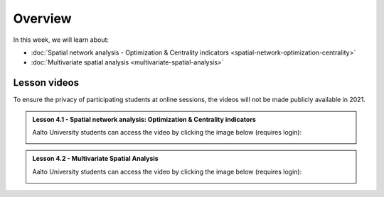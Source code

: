 Overview
========

In this week, we will learn about:

- :doc:`Spatial network analysis - Optimization & Centrality indicators <spatial-network-optimization-centrality>`
- :doc:`Multivariate spatial analysis <multivariate-spatial-analysis>`


Lesson videos
-------------

To ensure the privacy of participating students at online sessions, the videos will not be made publicly available in 2021.

.. admonition:: Lesson 4.1 - Spatial network analysis: Optimization & Centrality indicators

    Aalto University students can access the video by clicking the image below (requires login):

    .. figure:: img/Lesson4.1.png
        :target: https://aalto.cloud.panopto.eu/Panopto/Pages/Viewer.aspx?id=8fdfd6ea-90ec-4617-9db6-ade900f2384c
        :width: 500px
        :align: left

.. admonition:: Lesson 4.2 - Multivariate Spatial Analysis

    Aalto University students can access the video by clicking the image below (requires login):

    .. figure:: img/Lesson4.2.png
        :target: https://aalto.cloud.panopto.eu/Panopto/Pages/Viewer.aspx?id=1c6ae28c-6e4c-4c6f-92e9-adeb00e37d5f
        :width: 500px
        :align: left

